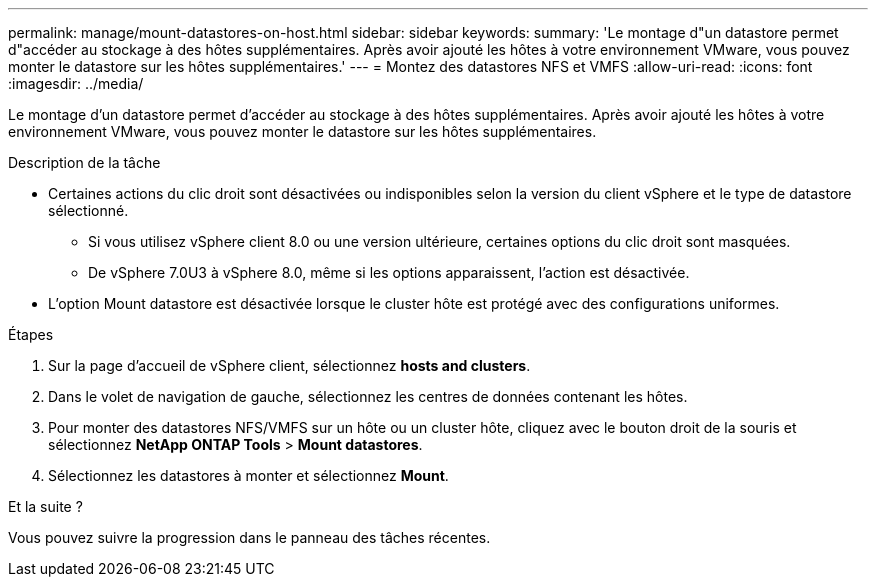 ---
permalink: manage/mount-datastores-on-host.html 
sidebar: sidebar 
keywords:  
summary: 'Le montage d"un datastore permet d"accéder au stockage à des hôtes supplémentaires. Après avoir ajouté les hôtes à votre environnement VMware, vous pouvez monter le datastore sur les hôtes supplémentaires.' 
---
= Montez des datastores NFS et VMFS
:allow-uri-read: 
:icons: font
:imagesdir: ../media/


[role="lead"]
Le montage d'un datastore permet d'accéder au stockage à des hôtes supplémentaires. Après avoir ajouté les hôtes à votre environnement VMware, vous pouvez monter le datastore sur les hôtes supplémentaires.

.Description de la tâche
* Certaines actions du clic droit sont désactivées ou indisponibles selon la version du client vSphere et le type de datastore sélectionné.
+
** Si vous utilisez vSphere client 8.0 ou une version ultérieure, certaines options du clic droit sont masquées.
** De vSphere 7.0U3 à vSphere 8.0, même si les options apparaissent, l'action est désactivée.


* L'option Mount datastore est désactivée lorsque le cluster hôte est protégé avec des configurations uniformes.


.Étapes
. Sur la page d'accueil de vSphere client, sélectionnez *hosts and clusters*.
. Dans le volet de navigation de gauche, sélectionnez les centres de données contenant les hôtes.
. Pour monter des datastores NFS/VMFS sur un hôte ou un cluster hôte, cliquez avec le bouton droit de la souris et sélectionnez *NetApp ONTAP Tools* > *Mount datastores*.
. Sélectionnez les datastores à monter et sélectionnez *Mount*.


.Et la suite ?
Vous pouvez suivre la progression dans le panneau des tâches récentes.
